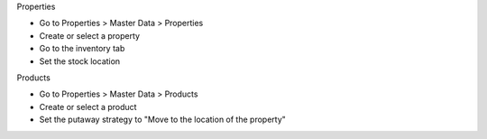 Properties

* Go to Properties > Master Data > Properties
* Create or select a property
* Go to the inventory tab
* Set the stock location

Products

* Go to Properties > Master Data > Products
* Create or select a product
* Set the putaway strategy to "Move to the location of the property"
